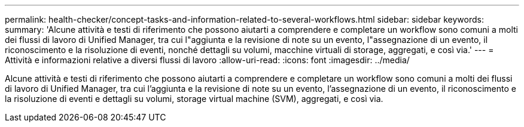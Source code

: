 ---
permalink: health-checker/concept-tasks-and-information-related-to-several-workflows.html 
sidebar: sidebar 
keywords:  
summary: 'Alcune attività e testi di riferimento che possono aiutarti a comprendere e completare un workflow sono comuni a molti dei flussi di lavoro di Unified Manager, tra cui l"aggiunta e la revisione di note su un evento, l"assegnazione di un evento, il riconoscimento e la risoluzione di eventi, nonché dettagli su volumi, macchine virtuali di storage, aggregati, e così via.' 
---
= Attività e informazioni relative a diversi flussi di lavoro
:allow-uri-read: 
:icons: font
:imagesdir: ../media/


[role="lead"]
Alcune attività e testi di riferimento che possono aiutarti a comprendere e completare un workflow sono comuni a molti dei flussi di lavoro di Unified Manager, tra cui l'aggiunta e la revisione di note su un evento, l'assegnazione di un evento, il riconoscimento e la risoluzione di eventi e dettagli su volumi, storage virtual machine (SVM), aggregati, e così via.
